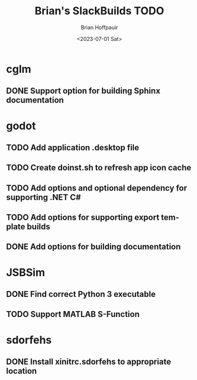 #+TITLE: Brian's SlackBuilds TODO
#+AUTHOR: Brian Hoffpauir
#+DATE: <2023-07-01 Sat>
#+EMAIL: bhoffpauirmail@gmail.com
#+DESCRIPTION: TODO list for Brian's SlackBuilds.
#+LANGUAGE: en
#+OPTIONS: toc:1 html-postamble:nil

* cglm

** DONE Support option for building Sphinx documentation

* godot

** TODO Add application .desktop file

** TODO Create doinst.sh to refresh app icon cache

** TODO Add options and optional dependency for supporting .NET C#

** TODO Add options for supporting export template builds

** DONE Add options for building documentation

* JSBSim

** DONE Find correct Python 3 executable

** TODO Support MATLAB S-Function

* sdorfehs

** DONE Install xinitrc.sdorfehs to appropriate location

# ** TODO Create SlackBuild for TiLP (TI Linking Program) and associated libraries.
